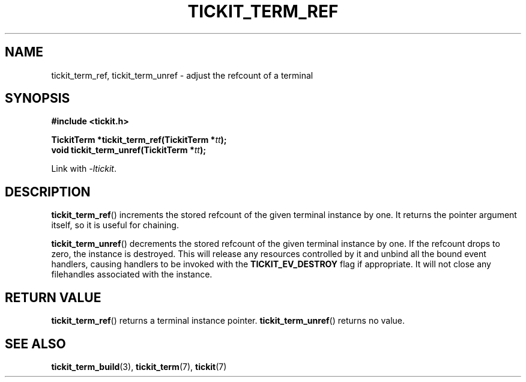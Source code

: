 .TH TICKIT_TERM_REF 3
.SH NAME
tickit_term_ref, tickit_term_unref \- adjust the refcount of a terminal
.SH SYNOPSIS
.EX
.B #include <tickit.h>
.sp
.BI "TickitTerm *tickit_term_ref(TickitTerm *" tt );
.BI "void tickit_term_unref(TickitTerm *" tt );
.EE
.sp
Link with \fI\-ltickit\fP.
.SH DESCRIPTION
\fBtickit_term_ref\fP() increments the stored refcount of the given terminal instance by one. It returns the pointer argument itself, so it is useful for chaining.
.PP
\fBtickit_term_unref\fP() decrements the stored refcount of the given terminal instance by one. If the refcount drops to zero, the instance is destroyed. This will release any resources controlled by it and unbind all the bound event handlers, causing handlers to be invoked with the \fBTICKIT_EV_DESTROY\fP flag if appropriate. It will not close any filehandles associated with the instance.
.SH "RETURN VALUE"
\fBtickit_term_ref\fP() returns a terminal instance pointer. \fBtickit_term_unref\fP() returns no value.
.SH "SEE ALSO"
.BR tickit_term_build (3),
.BR tickit_term (7),
.BR tickit (7)
